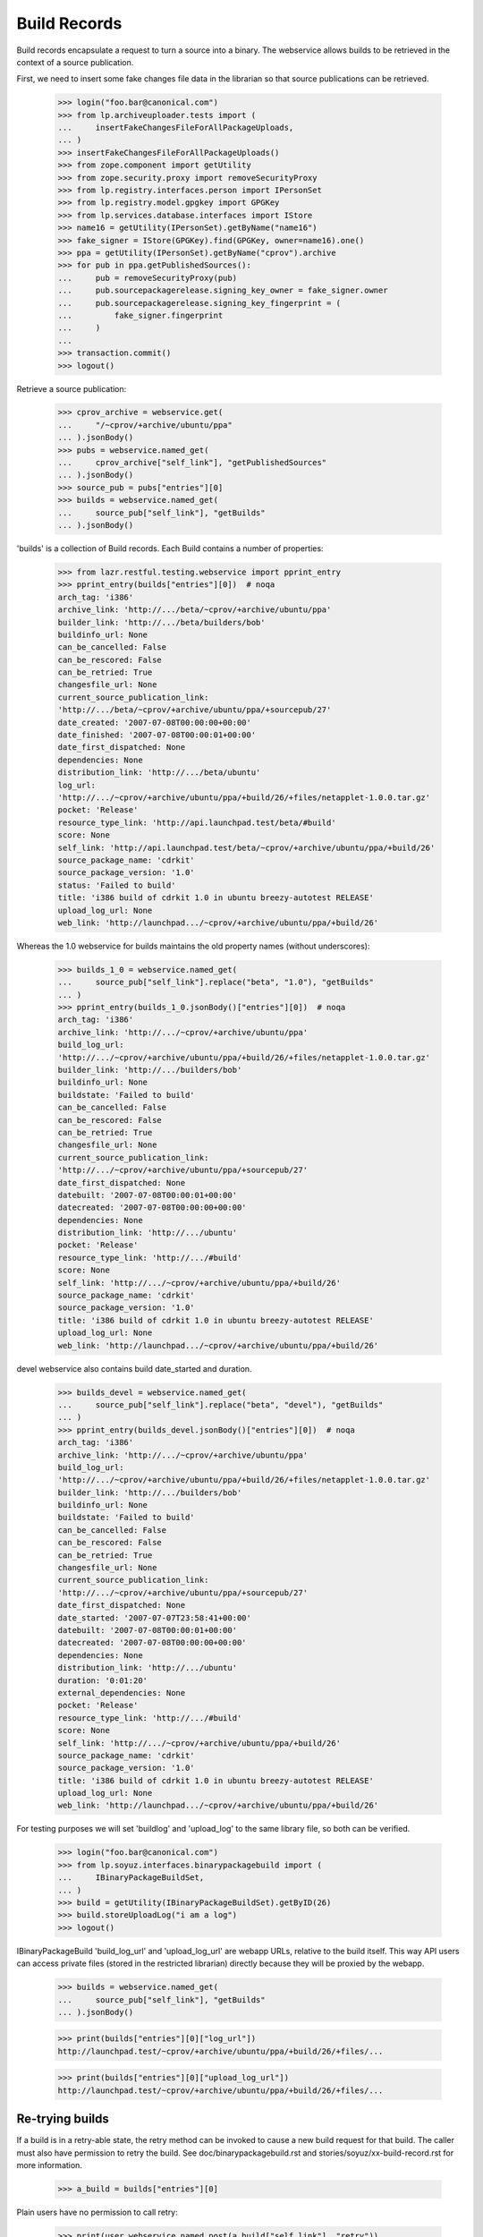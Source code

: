 =============
Build Records
=============

Build records encapsulate a request to turn a source into a binary.
The webservice allows builds to be retrieved in the context of a source
publication.

First, we need to insert some fake changes file data in the librarian so that
source publications can be retrieved.

    >>> login("foo.bar@canonical.com")
    >>> from lp.archiveuploader.tests import (
    ...     insertFakeChangesFileForAllPackageUploads,
    ... )
    >>> insertFakeChangesFileForAllPackageUploads()
    >>> from zope.component import getUtility
    >>> from zope.security.proxy import removeSecurityProxy
    >>> from lp.registry.interfaces.person import IPersonSet
    >>> from lp.registry.model.gpgkey import GPGKey
    >>> from lp.services.database.interfaces import IStore
    >>> name16 = getUtility(IPersonSet).getByName("name16")
    >>> fake_signer = IStore(GPGKey).find(GPGKey, owner=name16).one()
    >>> ppa = getUtility(IPersonSet).getByName("cprov").archive
    >>> for pub in ppa.getPublishedSources():
    ...     pub = removeSecurityProxy(pub)
    ...     pub.sourcepackagerelease.signing_key_owner = fake_signer.owner
    ...     pub.sourcepackagerelease.signing_key_fingerprint = (
    ...         fake_signer.fingerprint
    ...     )
    ...
    >>> transaction.commit()
    >>> logout()

Retrieve a source publication:

    >>> cprov_archive = webservice.get(
    ...     "/~cprov/+archive/ubuntu/ppa"
    ... ).jsonBody()
    >>> pubs = webservice.named_get(
    ...     cprov_archive["self_link"], "getPublishedSources"
    ... ).jsonBody()
    >>> source_pub = pubs["entries"][0]
    >>> builds = webservice.named_get(
    ...     source_pub["self_link"], "getBuilds"
    ... ).jsonBody()

'builds' is a collection of Build records.  Each Build contains a number
of properties:

    >>> from lazr.restful.testing.webservice import pprint_entry
    >>> pprint_entry(builds["entries"][0])  # noqa
    arch_tag: 'i386'
    archive_link: 'http://.../beta/~cprov/+archive/ubuntu/ppa'
    builder_link: 'http://.../beta/builders/bob'
    buildinfo_url: None
    can_be_cancelled: False
    can_be_rescored: False
    can_be_retried: True
    changesfile_url: None
    current_source_publication_link:
    'http://.../beta/~cprov/+archive/ubuntu/ppa/+sourcepub/27'
    date_created: '2007-07-08T00:00:00+00:00'
    date_finished: '2007-07-08T00:00:01+00:00'
    date_first_dispatched: None
    dependencies: None
    distribution_link: 'http://.../beta/ubuntu'
    log_url:
    'http://.../~cprov/+archive/ubuntu/ppa/+build/26/+files/netapplet-1.0.0.tar.gz'
    pocket: 'Release'
    resource_type_link: 'http://api.launchpad.test/beta/#build'
    score: None
    self_link: 'http://api.launchpad.test/beta/~cprov/+archive/ubuntu/ppa/+build/26'
    source_package_name: 'cdrkit'
    source_package_version: '1.0'
    status: 'Failed to build'
    title: 'i386 build of cdrkit 1.0 in ubuntu breezy-autotest RELEASE'
    upload_log_url: None
    web_link: 'http://launchpad.../~cprov/+archive/ubuntu/ppa/+build/26'

Whereas the 1.0 webservice for builds maintains the old property names
(without underscores):

    >>> builds_1_0 = webservice.named_get(
    ...     source_pub["self_link"].replace("beta", "1.0"), "getBuilds"
    ... )
    >>> pprint_entry(builds_1_0.jsonBody()["entries"][0])  # noqa
    arch_tag: 'i386'
    archive_link: 'http://.../~cprov/+archive/ubuntu/ppa'
    build_log_url:
    'http://.../~cprov/+archive/ubuntu/ppa/+build/26/+files/netapplet-1.0.0.tar.gz'
    builder_link: 'http://.../builders/bob'
    buildinfo_url: None
    buildstate: 'Failed to build'
    can_be_cancelled: False
    can_be_rescored: False
    can_be_retried: True
    changesfile_url: None
    current_source_publication_link:
    'http://.../~cprov/+archive/ubuntu/ppa/+sourcepub/27'
    date_first_dispatched: None
    datebuilt: '2007-07-08T00:00:01+00:00'
    datecreated: '2007-07-08T00:00:00+00:00'
    dependencies: None
    distribution_link: 'http://.../ubuntu'
    pocket: 'Release'
    resource_type_link: 'http://.../#build'
    score: None
    self_link: 'http://.../~cprov/+archive/ubuntu/ppa/+build/26'
    source_package_name: 'cdrkit'
    source_package_version: '1.0'
    title: 'i386 build of cdrkit 1.0 in ubuntu breezy-autotest RELEASE'
    upload_log_url: None
    web_link: 'http://launchpad.../~cprov/+archive/ubuntu/ppa/+build/26'

devel webservice also contains build date_started and duration.

    >>> builds_devel = webservice.named_get(
    ...     source_pub["self_link"].replace("beta", "devel"), "getBuilds"
    ... )
    >>> pprint_entry(builds_devel.jsonBody()["entries"][0])  # noqa
    arch_tag: 'i386'
    archive_link: 'http://.../~cprov/+archive/ubuntu/ppa'
    build_log_url:
    'http://.../~cprov/+archive/ubuntu/ppa/+build/26/+files/netapplet-1.0.0.tar.gz'
    builder_link: 'http://.../builders/bob'
    buildinfo_url: None
    buildstate: 'Failed to build'
    can_be_cancelled: False
    can_be_rescored: False
    can_be_retried: True
    changesfile_url: None
    current_source_publication_link:
    'http://.../~cprov/+archive/ubuntu/ppa/+sourcepub/27'
    date_first_dispatched: None
    date_started: '2007-07-07T23:58:41+00:00'
    datebuilt: '2007-07-08T00:00:01+00:00'
    datecreated: '2007-07-08T00:00:00+00:00'
    dependencies: None
    distribution_link: 'http://.../ubuntu'
    duration: '0:01:20'
    external_dependencies: None
    pocket: 'Release'
    resource_type_link: 'http://.../#build'
    score: None
    self_link: 'http://.../~cprov/+archive/ubuntu/ppa/+build/26'
    source_package_name: 'cdrkit'
    source_package_version: '1.0'
    title: 'i386 build of cdrkit 1.0 in ubuntu breezy-autotest RELEASE'
    upload_log_url: None
    web_link: 'http://launchpad.../~cprov/+archive/ubuntu/ppa/+build/26'


For testing purposes we will set 'buildlog' and 'upload_log' to the
same library file, so both can be verified.

    >>> login("foo.bar@canonical.com")
    >>> from lp.soyuz.interfaces.binarypackagebuild import (
    ...     IBinaryPackageBuildSet,
    ... )
    >>> build = getUtility(IBinaryPackageBuildSet).getByID(26)
    >>> build.storeUploadLog("i am a log")
    >>> logout()

IBinaryPackageBuild 'build_log_url' and 'upload_log_url' are webapp
URLs, relative to the build itself. This way API users can access
private files (stored in the restricted librarian) directly because they
will be proxied by the webapp.

    >>> builds = webservice.named_get(
    ...     source_pub["self_link"], "getBuilds"
    ... ).jsonBody()

    >>> print(builds["entries"][0]["log_url"])
    http://launchpad.test/~cprov/+archive/ubuntu/ppa/+build/26/+files/...

    >>> print(builds["entries"][0]["upload_log_url"])
    http://launchpad.test/~cprov/+archive/ubuntu/ppa/+build/26/+files/...

Re-trying builds
================

If a build is in a retry-able state, the retry method can be invoked
to cause a new build request for that build.  The caller must also have
permission to retry the build.  See doc/binarypackagebuild.rst and
stories/soyuz/xx-build-record.rst for more information.

    >>> a_build = builds["entries"][0]

Plain users have no permission to call retry:

    >>> print(user_webservice.named_post(a_build["self_link"], "retry"))
    HTTP/1.1 401 Unauthorized
    ...

Set up some more webservice users:

    >>> from lp.testing.pages import webservice_for_person
    >>> from lp.services.webapp.interfaces import OAuthPermission
    >>> login("foo.bar@canonical.com")
    >>> admin_person = getUtility(IPersonSet).getByName("mark")
    >>> cprov = getUtility(IPersonSet).getByName("cprov")
    >>> logout()

Admin users can call it:

    >>> admin_webservice = webservice_for_person(
    ...     admin_person, permission=OAuthPermission.WRITE_PUBLIC
    ... )
    >>> print(admin_webservice.named_post(a_build["self_link"], "retry"))
    HTTP/1.1 200 Ok
    ...

As can cprov who owns the PPA for the build:

    >>> cprov_webservice = webservice_for_person(
    ...     cprov, permission=OAuthPermission.WRITE_PUBLIC
    ... )
    >>> print(cprov_webservice.named_post(a_build["self_link"], "retry"))
    HTTP/1.1 400 Bad Request
    ...
    Build ... cannot be retried.

but in this case, although he has permission to retry the build, it
failed because it was already retried by an admin.  This is reflected in the
can_be_retried property:

    >>> builds = webservice.named_get(
    ...     source_pub["self_link"], "getBuilds"
    ... ).jsonBody()
    >>> print(builds["entries"][0]["can_be_retried"])
    False


Rescoring builds
================

When a build is in NEEDSBUILD state, it may be rescored using the 'rescore'
custom operation.  However, the caller must be a member of the buildd admins
team.

    >>> print(
    ...     user_webservice.named_post(
    ...         a_build["self_link"], "rescore", score=1000
    ...     )
    ... )
    HTTP/1.1 401 Unauthorized
    ...

The user cprov is a buildd admin.

    >>> login("foo.bar@canonical.com")
    >>> buildd_admins = getUtility(IPersonSet).getByName(
    ...     "launchpad-buildd-admins"
    ... )

    >>> cprov.inTeam(buildd_admins)
    True

    >>> logout()
    >>> print(
    ...     cprov_webservice.named_post(
    ...         a_build["self_link"], "rescore", score=1000
    ...     )
    ... )
    HTTP/1.1 200 Ok
    ...

The job has been rescored

    >>> updated_build = webservice.get(a_build["self_link"]).jsonBody()
    >>> print(updated_build["score"])
    1000

If the build cannot be retried, then a 400 code is returned.  Let's
alter the buildstate to one that cannot be retried:

    >>> login("foo.bar@canonical.com")
    >>> from lp.buildmaster.enums import BuildStatus
    >>> build.updateStatus(BuildStatus.FAILEDTOUPLOAD)
    >>> logout()

    >>> print(
    ...     cprov_webservice.named_post(
    ...         a_build["self_link"], "rescore", score=1000
    ...     )
    ... )
    HTTP/1.1 400 Bad Request
    ...
    Build ... cannot be rescored.
